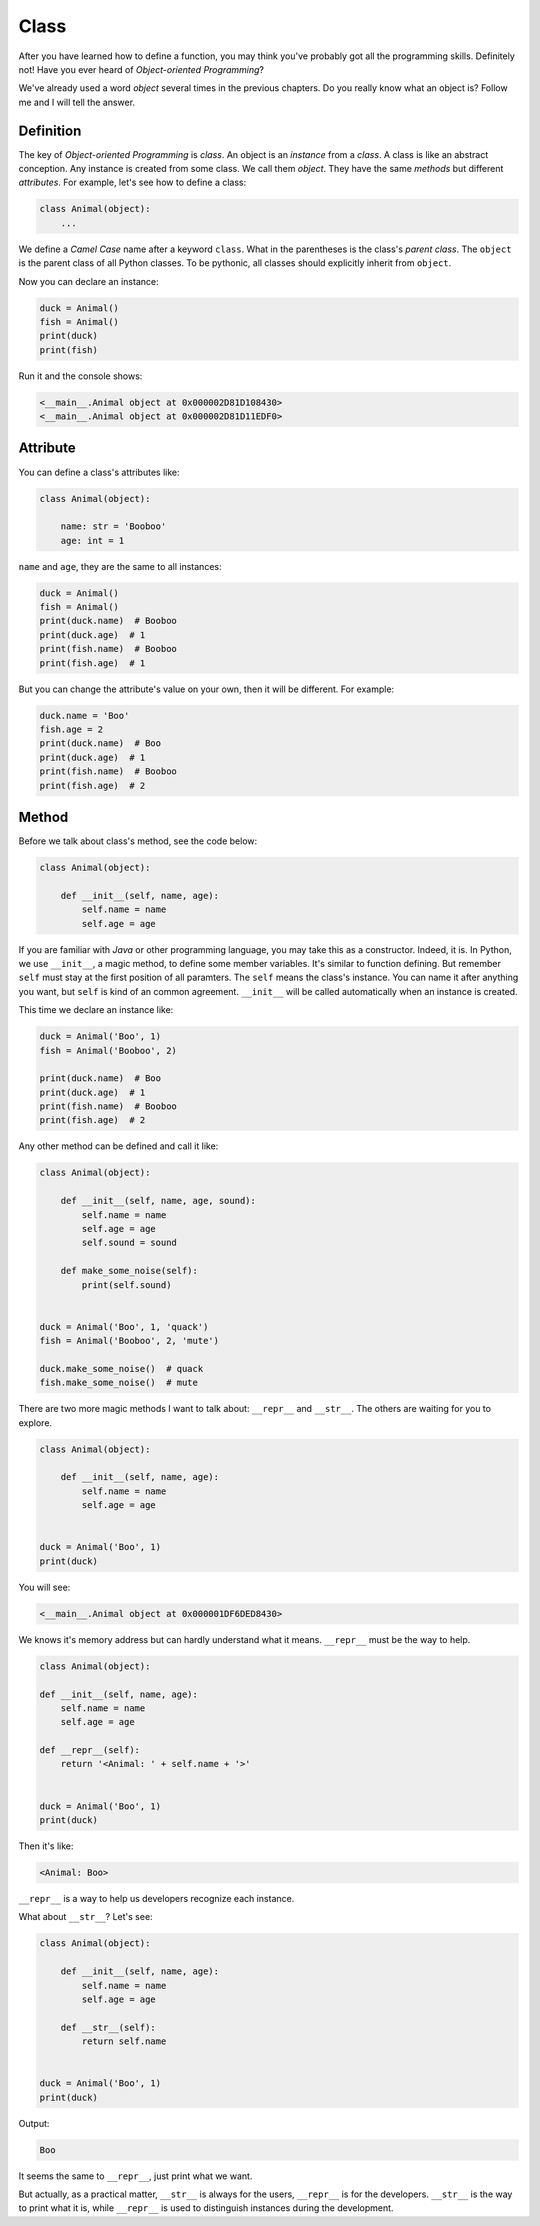 Class
=====

After you have learned how to define a function, you may think you've probably
got all the programming skills. Definitely not! Have you ever heard of
*Object-oriented Programming*?

We've already used a word *object* several times in the previous chapters. Do
you really know what an object is? Follow me and I will tell the answer.

Definition
----------

The key of *Object-oriented Programming* is *class*. An object is an
*instance* from a *class*. A class is like an abstract conception. Any instance
is created from some class. We call them *object*. They have the same *methods*
but different *attributes*. For example, let's see how to define a class:

.. code-block:: python

    class Animal(object):
        ...

We define a *Camel Case* name after a keyword ``class``. What in the
parentheses is the class's *parent class*. The ``object`` is the parent class
of all Python classes. To be pythonic, all classes should explicitly inherit
from ``object``.

Now you can declare an instance:

.. code-block:: python

    duck = Animal()
    fish = Animal()
    print(duck)
    print(fish)

Run it and the console shows:

.. code-block:: text

    <__main__.Animal object at 0x000002D81D108430>
    <__main__.Animal object at 0x000002D81D11EDF0>

Attribute
---------

You can define a class's attributes like:

.. code-block:: python

    class Animal(object):

        name: str = 'Booboo'
        age: int = 1

``name`` and ``age``, they are the same to all instances:

.. code-block:: python

    duck = Animal()
    fish = Animal()
    print(duck.name)  # Booboo
    print(duck.age)  # 1
    print(fish.name)  # Booboo
    print(fish.age)  # 1

But you can change the attribute's value on your own, then it will be different.
For example:

.. code-block:: python

    duck.name = 'Boo'
    fish.age = 2
    print(duck.name)  # Boo
    print(duck.age)  # 1
    print(fish.name)  # Booboo
    print(fish.age)  # 2

Method
------

Before we talk about class's method, see the code below:

.. code-block:: python

    class Animal(object):

        def __init__(self, name, age):
            self.name = name
            self.age = age

If you are familiar with *Java* or other programming language, you may take
this as a constructor. Indeed, it is. In Python, we use ``__init__``, a magic
method, to define some member variables. It's similar to function defining.
But remember ``self`` must stay at the first position of all paramters. The
``self`` means the class's instance. You can name it after anything you want,
but ``self`` is kind of an common agreement. ``__init__`` will be called
automatically when an instance is created.

This time we declare an instance like:

.. code-block:: python

    duck = Animal('Boo', 1)
    fish = Animal('Booboo', 2)

    print(duck.name)  # Boo
    print(duck.age)  # 1
    print(fish.name)  # Booboo
    print(fish.age)  # 2

Any other method can be defined and call it like:

.. code-block:: python

    class Animal(object):

        def __init__(self, name, age, sound):
            self.name = name
            self.age = age
            self.sound = sound

        def make_some_noise(self):
            print(self.sound)


    duck = Animal('Boo', 1, 'quack')
    fish = Animal('Booboo', 2, 'mute')

    duck.make_some_noise()  # quack
    fish.make_some_noise()  # mute

There are two more magic methods I want to talk about: ``__repr__`` and
``__str__``. The others are waiting for you to explore.

.. code-block:: python

    class Animal(object):

        def __init__(self, name, age):
            self.name = name
            self.age = age


    duck = Animal('Boo', 1)
    print(duck)

You will see:

.. code-block:: text

    <__main__.Animal object at 0x000001DF6DED8430>

We knows it's memory address but can hardly understand what it means.
``__repr__`` must be the way to help.

.. code-block:: python

    class Animal(object):

    def __init__(self, name, age):
        self.name = name
        self.age = age

    def __repr__(self):
        return '<Animal: ' + self.name + '>'


    duck = Animal('Boo', 1)
    print(duck)

Then it's like:

.. code-block:: text

    <Animal: Boo>

``__repr__`` is a way to help us developers recognize each instance.

What about ``__str__``? Let's see:

.. code-block:: python

    class Animal(object):

        def __init__(self, name, age):
            self.name = name
            self.age = age

        def __str__(self):
            return self.name


    duck = Animal('Boo', 1)
    print(duck)

Output:

.. code-block:: text

    Boo

It seems the same to ``__repr__``, just print what we want.

But actually, as a practical matter, ``__str__`` is always for the users,
``__repr__`` is for the developers. ``__str__`` is the way to print what it is,
while ``__repr__`` is used to distinguish instances during the development.
